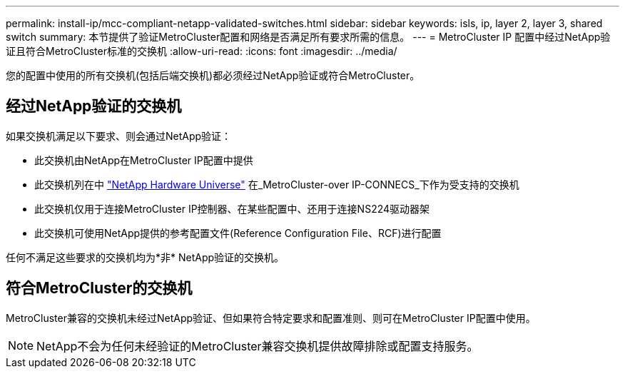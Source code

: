 ---
permalink: install-ip/mcc-compliant-netapp-validated-switches.html 
sidebar: sidebar 
keywords: isls, ip, layer 2, layer 3, shared switch 
summary: 本节提供了验证MetroCluster配置和网络是否满足所有要求所需的信息。 
---
= MetroCluster IP 配置中经过NetApp验证且符合MetroCluster标准的交换机
:allow-uri-read: 
:icons: font
:imagesdir: ../media/


[role="lead"]
您的配置中使用的所有交换机(包括后端交换机)都必须经过NetApp验证或符合MetroCluster。



== 经过NetApp验证的交换机

如果交换机满足以下要求、则会通过NetApp验证：

* 此交换机由NetApp在MetroCluster IP配置中提供
* 此交换机列在中 link:https://hwu.netapp.com/["NetApp Hardware Universe"^] 在_MetroCluster-over IP-CONNECS_下作为受支持的交换机
* 此交换机仅用于连接MetroCluster IP控制器、在某些配置中、还用于连接NS224驱动器架
* 此交换机可使用NetApp提供的参考配置文件(Reference Configuration File、RCF)进行配置


任何不满足这些要求的交换机均为*非* NetApp验证的交换机。



== 符合MetroCluster的交换机

MetroCluster兼容的交换机未经过NetApp验证、但如果符合特定要求和配置准则、则可在MetroCluster IP配置中使用。


NOTE: NetApp不会为任何未经验证的MetroCluster兼容交换机提供故障排除或配置支持服务。
